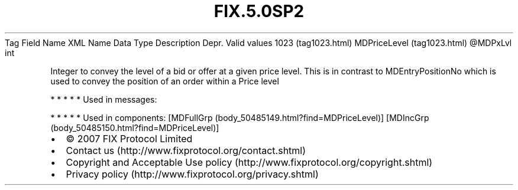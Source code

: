 .TH FIX.5.0SP2 "" "" "Tag #1023"
Tag
Field Name
XML Name
Data Type
Description
Depr.
Valid values
1023 (tag1023.html)
MDPriceLevel (tag1023.html)
\@MDPxLvl
int
.PP
Integer to convey the level of a bid or offer at a given price
level. This is in contrast to MDEntryPositionNo which is used to
convey the position of an order within a Price level
.PP
   *   *   *   *   *
Used in messages:
.PP
   *   *   *   *   *
Used in components:
[MDFullGrp (body_50485149.html?find=MDPriceLevel)]
[MDIncGrp (body_50485150.html?find=MDPriceLevel)]

.PD 0
.P
.PD

.PP
.PP
.IP \[bu] 2
© 2007 FIX Protocol Limited
.IP \[bu] 2
Contact us (http://www.fixprotocol.org/contact.shtml)
.IP \[bu] 2
Copyright and Acceptable Use policy (http://www.fixprotocol.org/copyright.shtml)
.IP \[bu] 2
Privacy policy (http://www.fixprotocol.org/privacy.shtml)
